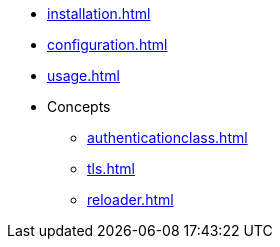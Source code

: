 * xref:installation.adoc[]
* xref:configuration.adoc[]
* xref:usage.adoc[]
* Concepts
** xref:authenticationclass.adoc[]
** xref:tls.adoc[]
** xref:reloader.adoc[]

